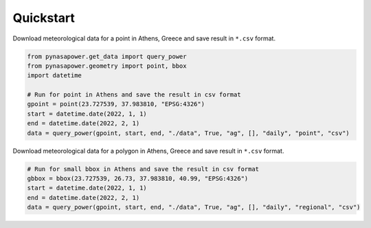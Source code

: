 Quickstart
==========

Download meteorological data for a point in Athens, Greece and save result in ``*.csv`` format.

.. code-block:: python

    from pynasapower.get_data import query_power
    from pynasapower.geometry import point, bbox
    import datetime

    # Run for point in Athens and save the result in csv format
    gpoint = point(23.727539, 37.983810, "EPSG:4326")
    start = datetime.date(2022, 1, 1)
    end = datetime.date(2022, 2, 1)
    data = query_power(gpoint, start, end, "./data", True, "ag", [], "daily", "point", "csv")


Download meteorological data for a polygon in Athens, Greece and save result in ``*.csv`` format.

.. code-block:: python

    # Run for small bbox in Athens and save the result in csv format
    gbbox = bbox(23.727539, 26.73, 37.983810, 40.99, "EPSG:4326")
    start = datetime.date(2022, 1, 1)
    end = datetime.date(2022, 2, 1)
    data = query_power(gpoint, start, end, "./data", True, "ag", [], "daily", "regional", "csv")
